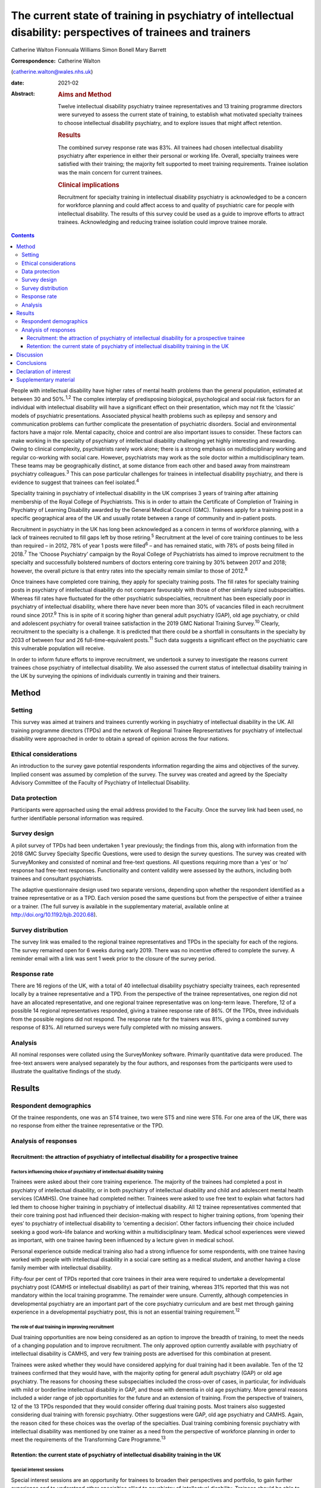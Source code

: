 =============================================================================================================
The current state of training in psychiatry of intellectual disability: perspectives of trainees and trainers
=============================================================================================================



Catherine Walton
Fionnuala Williams
Simon Bonell
Mary Barrett 

:Correspondence: Catherine Walton
(catherine.walton@wales.nhs.uk)

:date: 2021-02

:Abstract:
   .. rubric:: Aims and Method
      :name: sec_a1

   Twelve intellectual disability psychiatry trainee representatives and
   13 training programme directors were surveyed to assess the current
   state of training, to establish what motivated specialty trainees to
   choose intellectual disability psychiatry, and to explore issues that
   might affect retention.

   .. rubric:: Results
      :name: sec_a2

   The combined survey response rate was 83%. All trainees had chosen
   intellectual disability psychiatry after experience in either their
   personal or working life. Overall, specialty trainees were satisfied
   with their training; the majority felt supported to meet training
   requirements. Trainee isolation was the main concern for current
   trainees.

   .. rubric:: Clinical implications
      :name: sec_a3

   Recruitment for specialty training in intellectual disability
   psychiatry is acknowledged to be a concern for workforce planning and
   could affect access to and quality of psychiatric care for people
   with intellectual disability. The results of this survey could be
   used as a guide to improve efforts to attract trainees. Acknowledging
   and reducing trainee isolation could improve trainee morale.


.. contents::
   :depth: 3
..

People with intellectual disability have higher rates of mental health
problems than the general population, estimated at between 30 and
50%.\ :sup:`1,2` The complex interplay of predisposing biological,
psychological and social risk factors for an individual with
intellectual disability will have a significant effect on their
presentation, which may not fit the ‘classic’ models of psychiatric
presentations. Associated physical health problems such as epilepsy and
sensory and communication problems can further complicate the
presentation of psychiatric disorders. Social and environmental factors
have a major role. Mental capacity, choice and control are also
important issues to consider. These factors can make working in the
specialty of psychiatry of intellectual disability challenging yet
highly interesting and rewarding. Owing to clinical complexity,
psychiatrists rarely work alone; there is a strong emphasis on
multidisciplinary working and regular co-working with social care.
However, psychiatrists may work as the sole doctor within a
multidisciplinary team. These teams may be geographically distinct, at
some distance from each other and based away from mainstream psychiatry
colleagues.\ :sup:`3` This can pose particular challenges for trainees
in intellectual disability psychiatry, and there is evidence to suggest
that trainees can feel isolated.\ :sup:`4`

Speciality training in psychiatry of intellectual disability in the UK
comprises 3 years of training after attaining membership of the Royal
College of Psychiatrists. This is in order to attain the Certificate of
Completion of Training in Psychiatry of Learning Disability awarded by
the General Medical Council (GMC). Trainees apply for a training post in
a specific geographical area of the UK and usually rotate between a
range of community and in-patient posts.

Recruitment in psychiatry in the UK has long been acknowledged as a
concern in terms of workforce planning, with a lack of trainees
recruited to fill gaps left by those retiring.\ :sup:`5` Recruitment at
the level of core training continues to be less than required – in 2012,
78% of year 1 posts were filled\ :sup:`6` – and has remained static,
with 78% of posts being filled in 2018.\ :sup:`7` The ‘Choose
Psychiatry’ campaign by the Royal College of Psychiatrists has aimed to
improve recruitment to the specialty and successfully bolstered numbers
of doctors entering core training by 30% between 2017 and 2018; however,
the overall picture is that entry rates into the specialty remain
similar to those of 2012.\ :sup:`8`

Once trainees have completed core training, they apply for specialty
training posts. The fill rates for specialty training posts in
psychiatry of intellectual disability do not compare favourably with
those of other similarly sized subspecialties. Whereas fill rates have
fluctuated for the other psychiatric subspecialties, recruitment has
been especially poor in psychiatry of intellectual disability, where
there have never been more than 30% of vacancies filled in each
recruitment round since 2017.\ :sup:`9` This is in spite of it scoring
higher than general adult psychiatry (GAP), old age psychiatry, or child
and adolescent psychiatry for overall trainee satisfaction in the 2019
GMC National Training Survey.\ :sup:`10` Clearly, recruitment to the
specialty is a challenge. It is predicted that there could be a
shortfall in consultants in the specialty by 2033 of between four and 26
full-time-equivalent posts.\ :sup:`11` Such data suggests a significant
effect on the psychiatric care this vulnerable population will receive.

In order to inform future efforts to improve recruitment, we undertook a
survey to investigate the reasons current trainees chose psychiatry of
intellectual disability. We also assessed the current status of
intellectual disability training in the UK by surveying the opinions of
individuals currently in training and their trainers.

.. _sec1:

Method
======

.. _sec1-1:

Setting
-------

This survey was aimed at trainers and trainees currently working in
psychiatry of intellectual disability in the UK. All training programme
directors (TPDs) and the network of Regional Trainee Representatives for
psychiatry of intellectual disability were approached in order to obtain
a spread of opinion across the four nations.

.. _sec1-2:

Ethical considerations
----------------------

An introduction to the survey gave potential respondents information
regarding the aims and objectives of the survey. Implied consent was
assumed by completion of the survey. The survey was created and agreed
by the Specialty Advisory Committee of the Faculty of Psychiatry of
Intellectual Disability.

.. _sec1-3:

Data protection
---------------

Participants were approached using the email address provided to the
Faculty. Once the survey link had been used, no further identifiable
personal information was required.

.. _sec1-4:

Survey design
-------------

A pilot survey of TPDs had been undertaken 1 year previously; the
findings from this, along with information from the 2018 GMC Survey
Specialty Specific Questions, were used to design the survey questions.
The survey was created with SurveyMonkey and consisted of nominal and
free-text questions. All questions requiring more than a ‘yes’ or ‘no’
response had free-text responses. Functionality and content validity
were assessed by the authors, including both trainees and consultant
psychiatrists.

The adaptive questionnaire design used two separate versions, depending
upon whether the respondent identified as a trainee representative or as
a TPD. Each version posed the same questions but from the perspective of
either a trainee or a trainer. (The full survey is available in the
supplementary material, available online at
http://doi.org/10.1192/bjb.2020.68).

.. _sec1-5:

Survey distribution
-------------------

The survey link was emailed to the regional trainee representatives and
TPDs in the specialty for each of the regions. The survey remained open
for 6 weeks during early 2019. There was no incentive offered to
complete the survey. A reminder email with a link was sent 1 week prior
to the closure of the survey period.

.. _sec1-6:

Response rate
-------------

There are 16 regions of the UK, with a total of 40 intellectual
disability psychiatry specialty trainees, each represented locally by a
trainee representative and a TPD. From the perspective of the trainee
representatives, one region did not have an allocated representative,
and one regional trainee representative was on long-term leave.
Therefore, 12 of a possible 14 regional representatives responded,
giving a trainee response rate of 86%. Of the TPDs, three individuals
from the possible regions did not respond. The response rate for the
trainers was 81%, giving a combined survey response of 83%. All returned
surveys were fully completed with no missing answers.

.. _sec1-7:

Analysis
--------

All nominal responses were collated using the SurveyMonkey software.
Primarily quantitative data were produced. The free-text answers were
analysed separately by the four authors, and responses from the
participants were used to illustrate the qualitative findings of the
study.

.. _sec2:

Results
=======

.. _sec2-1:

Respondent demographics
-----------------------

Of the trainee respondents, one was an ST4 trainee, two were ST5 and
nine were ST6. For one area of the UK, there was no response from either
the trainee representative or the TPD.

.. _sec2-2:

Analysis of responses
---------------------

.. _sec2-2-1:

Recruitment: the attraction of psychiatry of intellectual disability for a prospective trainee
~~~~~~~~~~~~~~~~~~~~~~~~~~~~~~~~~~~~~~~~~~~~~~~~~~~~~~~~~~~~~~~~~~~~~~~~~~~~~~~~~~~~~~~~~~~~~~

.. _sec2-2-1-1:

Factors influencing choice of psychiatry of intellectual disability training
^^^^^^^^^^^^^^^^^^^^^^^^^^^^^^^^^^^^^^^^^^^^^^^^^^^^^^^^^^^^^^^^^^^^^^^^^^^^

Trainees were asked about their core training experience. The majority
of the trainees had completed a post in psychiatry of intellectual
disability, or in both psychiatry of intellectual disability and child
and adolescent mental health services (CAMHS). One trainee had completed
neither. Trainees were asked to use free text to explain what factors
had led them to choose higher training in psychiatry of intellectual
disability. All 12 trainee representatives commented that their core
training post had influenced their decision-making with respect to
higher training options, from ‘opening their eyes’ to psychiatry of
intellectual disability to ‘cementing a decision’. Other factors
influencing their choice included seeking a good work–life balance and
working within a multidisciplinary team. Medical school experiences were
viewed as important, with one trainee having been influenced by a
lecture given in medical school.

Personal experience outside medical training also had a strong influence
for some respondents, with one trainee having worked with people with
intellectual disability in a social care setting as a medical student,
and another having a close family member with intellectual disability.

Fifty-four per cent of TPDs reported that core trainees in their area
were required to undertake a developmental psychiatry post (CAMHS or
intellectual disability) as part of their training, whereas 31% reported
that this was not mandatory within the local training programme. The
remainder were unsure. Currently, although competencies in developmental
psychiatry are an important part of the core psychiatry curriculum and
are best met through gaining experience in a developmental psychiatry
post, this is not an essential training requirement.\ :sup:`12`

.. _sec2-2-1-2:

The role of dual training in improving recruitment
^^^^^^^^^^^^^^^^^^^^^^^^^^^^^^^^^^^^^^^^^^^^^^^^^^

Dual training opportunities are now being considered as an option to
improve the breadth of training, to meet the needs of a changing
population and to improve recruitment. The only approved option
currently available with psychiatry of intellectual disability is CAMHS,
and very few training posts are advertised for this combination at
present.

Trainees were asked whether they would have considered applying for dual
training had it been available. Ten of the 12 trainees confirmed that
they would have, with the majority opting for general adult psychiatry
(GAP) or old age psychiatry. The reasons for choosing these
subspecialties included the cross-over of cases, in particular, for
individuals with mild or borderline intellectual disability in GAP, and
those with dementia in old age psychiatry. More general reasons included
a wider range of job opportunities for the future and an extension of
training. From the perspective of trainers, 12 of the 13 TPDs responded
that they would consider offering dual training posts. Most trainers
also suggested considering dual training with forensic psychiatry. Other
suggestions were GAP, old age psychiatry and CAMHS. Again, the reason
cited for these choices was the overlap of the specialties. Dual
training combining forensic psychiatry with intellectual disability was
mentioned by one trainer as a need from the perspective of workforce
planning in order to meet the requirements of the Transforming Care
Programme.\ :sup:`13`

.. _sec2-2-2:

Retention: the current state of psychiatry of intellectual disability training in the UK
~~~~~~~~~~~~~~~~~~~~~~~~~~~~~~~~~~~~~~~~~~~~~~~~~~~~~~~~~~~~~~~~~~~~~~~~~~~~~~~~~~~~~~~~

.. _sec2-2-2-1:

Special interest sessions
^^^^^^^^^^^^^^^^^^^^^^^^^

Special interest sessions are an opportunity for trainees to broaden
their perspectives and portfolio, to gain further experience and to
understand other specialties allied to psychiatry of intellectual
disability. Trainees should be able to spend up to a day each week on a
special interest session or research of their choice. All trainees
responded that their special interest sessions met their training needs.
`Figure 1 <#fig01>`__ illustrates the breadth of options currently used
by trainees. Fig. 1Special interest sessions. ADHD, attention-deficit
hyperactivity disorder; ASD, autism spectrum disorder; ID, intellectual
disability; SOTP, sex offender treatment programme.

Trainers responded that a wide range of special interest opportunities
were available in their area or in neighbouring areas. According to
trainees, barriers to accessing the sessions included a lack of time,
conflict with other clinical commitments and difficulties travelling
outside one's own trust for specific services.

.. _sec2-2-2-2:

Psychotherapy training
^^^^^^^^^^^^^^^^^^^^^^

Half of the trainees surveyed responded that adequate supervised
psychotherapy learning opportunities were available to them. Of those
able to access these opportunities, 100% responded that the modalities
available met their training curriculum needs.

The barriers to adequate opportunities, according to trainees, included
a lack of supervision, with team psychologists often having their own
students to supervise. Trainees sought clarity on the requirements for
psychotherapy training, with a lack of formally agreed methods of
supervision being cited as a barrier to accessing adequate experience.

The TPD responses were similar, with 46% responding that there was
limited or no availability of psychotherapy opportunities available.
Free-text responses mentioned the need for clarification of exactly what
was required in terms of training needs for the intellectual disability
population, and that a broad interpretation of what a psychotherapy
learning opportunity entailed was required in order to allow a trainee
to gain adequate experience.

.. _sec2-2-2-3:

Research
^^^^^^^^

As illustrated in `Fig. 2 <#fig02>`__, trainees were generally positive
about accessing research opportunities in psychiatry of intellectual
disability. Barriers cited by both trainees and trainers included a lack
of protected time to undertake research and a clash with clinical
commitments. Trainees found accessing research networks difficult, as
well as knowing how to engage with an appropriate supervisor in the
local area with specific intellectual disability research interests. It
was acknowledged that it can be difficult to complete research projects
during the 3 year training period. However, TPDs were very positive
about research opportunities and all stated that they knew of research
opportunities for trainees. Fig. 2Trainee responses: are you adequately
supported to carry out research?

.. _sec2-2-2-4:

Clinical governance: audit and quality improvement
^^^^^^^^^^^^^^^^^^^^^^^^^^^^^^^^^^^^^^^^^^^^^^^^^^

Responses indicated that audit networks have been established, and that
70% of trainees had a great deal or a lot of support to access these
opportunities. Trainees reported that the consultant body tended to be
experienced in this area and could offer support and project
opportunities. Trainees also responded positively regarding access to
quality improvement training, with 90% having lots of or moderate
support. This appeared to be supported by pre-existing networks in
place. However, with quality improvement being a relatively new entity,
the lack of consultant experience in this area was cited as a barrier.
This was reflected in the TPD responses, with two of the 13 (15%)
respondents mentioning lack of experience and training of consultants in
quality improvement as a barrier, along with a need for more clarity as
regards training requirements in this area.

.. _sec2-2-2-5:

Out-of-hours experience
^^^^^^^^^^^^^^^^^^^^^^^

Psychiatry of intellectual disability trainees are required to gain
experience of emergency psychiatry, part of which includes being on an
on-call rota for out-of-hours work. The rotas can vary regionally. As
shown in `Fig. 3 <#fig03>`__, most trainees participated in a GAP rota;
the trainees undertaking this rota found it a positive experience owing
the opportunity to gain to increased emergency psychiatry and Mental
Health Act experience as a trainee. There were some opposing opinions,
however, with some trainees stating that the GAP rota did not give them
enough out-of-hours experience in psychiatry of intellectual disability.
Overall, trainees were positive, and out-of-hours work was found to meet
training needs. The responses of the TPDs reflected those of the
trainees; overall, they felt that the experience met training
requirements. Fig. 3Psychiatry of intellectual disability (ID)
out-of-hours experience.

.. _sec2-2-2-6:

Less than full time (LTFT) training
^^^^^^^^^^^^^^^^^^^^^^^^^^^^^^^^^^^

Of the 12 trainees, three were LTFT trainees. All replied positively
regarding whether the current psychiatry of intellectual disability
training programme supported their training needs. TPD responses were
generally positive, indicating a belief that LTFT trainees receive
adequate support to meet their training needs. However, it was noted
that it can be more difficult for these trainees to access conferences
and courses. One TPD stated that the support offered to LTFT trainees
was a strength of the training scheme.

.. _sec2-2-2-7:

Retention: trainee well-being and support
^^^^^^^^^^^^^^^^^^^^^^^^^^^^^^^^^^^^^^^^^

All trainees responded that they felt supported in the training
programme. Regular contact with approachable TPDs was cited as
important. Trainees mentioned regular academic programmes and meetings
with other trainees and clinicians as important aspects of trainee
support. Supervisors who were available and approachable maintained this
support.

One area has introduced a scheme allowing trainees to give feedback to
neutral senior colleagues about training needs, which is then fed
directly to the local TPD and Specialist Training Committee; this was
reported by the local TPD to have been received positively.

Trainers and trainees both acknowledged trainee isolation; 30% of TPDs
and 36% of trainees stated that they had experienced or noted trainee
isolation personally. Reasons given for this were that psychiatry of
intellectual disability is a small training scheme spread over wide
geographical areas; therefore, in some areas, there are limited
opportunities to meet with other trainees regularly. Solutions currently
in place include a continuing professional development forum and digital
solutions such as intellectual disability trainee WhatsApp groups. A
lack of appointments to certain geographical regions, or trainees
leaving posts, has also added to isolation in some regions.

.. _sec3:

Discussion
==========

The aim of this survey was to assess trainees’ reasons for choosing
psychiatry of intellectual disability and to find out more about the
current state of intellectual disability training in the UK. The survey
had a good overall response rate, with 86% of regional trainee
representatives and 81% TPDs responding.

In terms of choice of specialty, it was apparent that previous
experience within the specialty was critical to the choice of the
majority of trainees. In the main, this was core training experience,
but trainees highlighted other experiences such as medical school
lectures as having an effect. The influence of experience in working
with individuals with intellectual disability on choice of future work
has been demonstrated widely, including in other health services, for
instance, in Australia.\ :sup:`14` It is concerning, therefore, to find
that at least one-third of areas do not currently require core trainees
to undertake a clinical placement in developmental psychiatry. At
present, a review of the curricula is being undertaken by the Royal
College of Psychiatrists; therefore, there is potential for this to
change in the future.

Recruitment strategies need to include lobbying for more core psychiatry
trainees to have opportunities to rotate through psychiatry of
intellectual disability. Forging links with medical schools and offering
regular experiential and teaching opportunities would also raise the
profile of psychiatry of intellectual disability. Current intellectual
disability trainees have presented at the National Student Psychiatry
Conference in order to improve knowledge of the specialty and access to
further experiences.

It was apparent that current trainees were very interested in the option
of dual training with another specialty to broaden training
opportunities and experiences. This finding is in keeping with the
findings of a recent survey of dual trainees in old age psychiatry and
GAP\ :sup:`15` and fits with recommendations from the Shape of Training
review (2013),\ :sup:`16` which aimed to broaden training experiences to
meet changing patient requirements. The option of dual training is
currently being explored by the Psychiatry of Intellectual Disability
Specialist Advisory Committee as part of the curriculum rewrite process
and should also be considered by the wider Faculty. However, the current
system of advertising training numbers may be a barrier to offering
further dual training opportunities. The system allows very little
flexibility, which will need to be addressed.

Overall, trainees and trainers responded positively to questions about
current training. All the trainees felt supported, including positive
responses from LTFT trainees. Trainees felt supported to undertake
special interest sessions and had undertaken a broad range of these.
Responses to questions about research opportunities were more varied,
with common barriers cited by both trainees and trainers; these were
mainly due to a lack of protected time to undertake research.
Psychotherapy training, where available, was reported to be of a quality
such that trainees were able to meet the requirements of the curriculum,
but it was clear that there were some regions where trainees were unable
to access adequate supervision and support. Out-of-hours experience
varied between regions, but overall trainees felt that this met their
training needs.

A third of both groups reported trainee isolation. Reduced recruitment
to training posts in certain regions and trainees leaving the specialty
were among the reasons given for this. Trainee isolation has been
reported previously in the literature,\ :sup:`4` and physical isolation
can be further compounded by feelings of stigma by association – the
process by which relatives, friends, support staff and associates feel
stigmatised by contact with a stigmatised or marginalised group, such as
those caring for a vulnerable patient group with intellectual disability
who face marginalisation and disadvantage in their daily
lives.\ :sup:`3` Acknowledgment of this as an issue continues and there
is ongoing work in this area. Psychiatry of intellectual disability
trainees are now invited to join ‘Basecamp’, an online forum where
trainees can communicate with each other, ask questions and raise
concerns. It is managed by the national trainee representatives who meet
regularly with the Faculty of Psychiatry Intellectual Disability
Executive Committee and the Specialty Advisory Committee. On a more
local level, regular meetings with TPDs, academic sessions and trainee
networks have reduced trainee isolation and have received positive
feedback locally. Trainee support groups for issues specific to
intellectual disability trainees have worked well for geographical
networks of trainees.\ :sup:`3`

In the current climate of political and economic uncertainty,
recruitment to medicine in general is a challenge. Doctors are choosing
to take longer breaks between foundation and specialty
training,\ :sup:`17` and recruitment to core training posts remains
static.\ :sup:`6,7` Psychiatry has traditionally been considered a less
glamorous ‘Cinderella specialty’, losing out in recruitment to the
larger medical specialties. As a small subspecialty, intellectual
disability psychiatry loses out again among the psychiatric
subspecialties.\ :sup:`9` Investment in recruitment with campaigns such
as ‘Choose Psychiatry’\ :sup:`18` will go some way towards increasing
awareness of the benefits of training in psychiatry in general. It is
also hoped that the introduction of foundation fellowships\ :sup:`19`
will encourage high-quality trainees into psychiatry.

For intellectual disability psychiatry training specifically, there is
further scope to highlight the results of the GMC National Training
Survey data\ :sup:`7` and overall trainee satisfaction rates, which
reflect favourably on intellectual disability training. The positive
results of this survey also highlight the benefits of intellectual
disability training in terms of trainee support, scope for LTFT
training, and flexibility in special interest sessions and research.
Opportunities to experience intellectual disability psychiatry are
widening and include an intellectual disability psychiatry taster
programme that has been developed successfully in the West
Midlands.\ :sup:`20` The development of foundation programme posts in
intellectual disability psychiatry could increase exposure to the
specialty, and there is scope to broaden this further, with five
foundation posts currently available in the UK. The 2019 National
Intellectual Disability trainee conference, held in Cardiff, offered
discounted entry for medical students and for foundation and core
trainees. Such national events showcase the scope of opportunity within
intellectual disability psychiatry and give opportunities for all,
including medical students, to contribute posters and presentations,
increasing audience participation and interest.

A strength of this survey was its good response rate, at 83%, with full
completion of the returned questionnaires. The survey covered multiple
geographical regions for both trainees and TPDs. There was one
geographical region with no representation from either trainer or
trainee. However, the accuracy and generalisability of the findings were
limited by the low overall number of participants. The selection of only
trainee representatives and TPDs could have led to bias, for example,
toward selecting those trainees with a more positive training
experience. The personal characteristics of a trainee representative
could also cause bias, with such representatives potentially being more
engaged and having more awareness of opportunities in their local area.
TPDs may offer a better training experience to trainees on placement
with them and therefore assume that all other posts in the respective
deanery are also positive. Sending the survey out to all trainees was
considered; however, when this has been attempted with similar surveys
in the past, the response rate has been poor, and data protection
requirements led to further complications. It was felt that targeting
trainee representatives was likely to lead to a better response rate and
a broader picture of training across the UK. The fact that certain
regions did not have a response from both trainee and TPD could have
biased results, with those regions potentially having empty posts or
reflecting areas with more challenging training experiences or less
engaged trainers. Broadening the scope of the survey to capture the
views of core trainees who did not choose intellectual disability
psychiatry, and the reasons why, would be of particular value for future
recruitment.

.. _sec4:

Conclusions
===========

This survey of trainers and trainees across the UK indicates that,
overall, intellectual disability trainees are broadly positive about
their training and feel supported, with adequate training opportunities.
Trainee isolation is a theme that has been highlighted and might be
remedied by the improvement of trainee networks. The survey demonstrates
that there is scope to continue improving training opportunities, in
particular for psychotherapy and research. The opportunity for dual
training was popular with the survey cohort; this is a potential key
finding in terms of recruitment.

Trainees have provided insight into their reasons for choosing the
subspecialty. Hopefully, this will guide improvements in recruitment to
this rewarding subspecialty of psychiatry. The survey showed that a key
motivator for trainees selecting this specialty was having had a core
training placement in intellectual disability. Increasing the
availability of such opportunities may not only help to bring people
into the subspecialty, but also ensure that all trainees have a good
grasp of intellectual disability psychiatry, which is important whatever
specialty of psychiatry they ultimately choose. Recruitment to
psychiatry is a continuing concern, with current and long-term impact on
patient care to be considered. This survey contributes to a much broader
picture that needs further research to investigate key motivators and
barriers regarding choice of higher training specialties.

We thank Drs Ken Courtenay, Ashok Roy and John Russell for specific
advice, and for reviewing and commenting on the manuscript.

**Catherine Walton** is an ST6 in Psychiatry of Intellectual Disability,
Swansea Bay University Health Board, Cardiff, UK. **Fionnuala Williams**
is a Consultant in Psychiatry of Intellectual Disability, Perth &
Kinross Learning Disability Team, Murray Royal Hospital, Perth, UK.
**Simon Bonell** is a Consultant Psychiatrist for Adults with Learning
Disabilities and Training Programme Director for Learning Disability
Psychiatry, Peninsula Deanery, Plymouth Community Learning Disabilities
Team, Westbourne, Plymouth, UK. **Mary Barrett** is a Consultant
Psychiatrist for Adults with Learning Disabilities, East Midlands Region
Training Programme Director for Psychiatry of Learning Disability, and
Chair of the Psychiatry of Intellectual Disability Specialty Advisory
Committee, Leicestershire Partnership NHS Trust, Learning Disability
Service, Leicester, UK.

Supplementary material is available online at
https://doi.org/10.1192/bjb.2020.68

C.W. was responsible for questionnaire design, interpretation of
results, and completion of the draft article. F.W. and M.B. were
responsible for questionnaire design, interpretation of results, and
review of draft article. S.B. was responsible for questionnaire design
and distribution, interpretation of results, and review of the draft
article.

.. _nts4:

Declaration of interest
=======================

None.

.. _sec6:

Supplementary material
======================

For supplementary material accompanying this paper visit
https://doi.org/10.1192/bjb.2020.68.

.. container:: caption

   .. rubric:: 

   click here to view supplementary material
